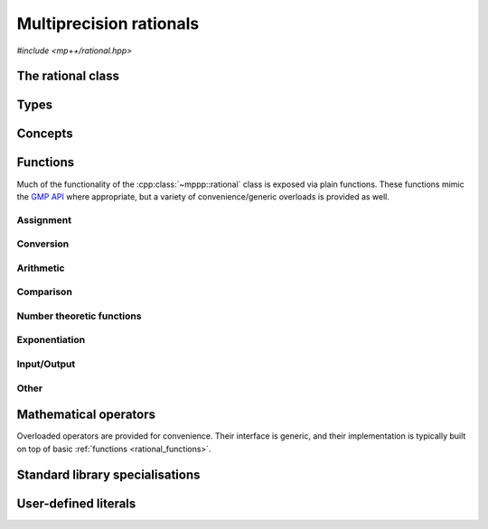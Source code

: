 .. _rational_reference:

Multiprecision rationals
========================

.. versionadded:: 0.3

*#include <mp++/rational.hpp>*

The rational class
------------------

.. cpp:class:: template <std::size_t SSize> mppp::rational

   Multiprecision rational class.

   This class represents arbitrary-precision rationals. Internally, the class stores a pair of
   :cpp:class:`integers <mppp::integer>` with static size ``SSize`` as the numerator and denominator.
   Rational numbers are represented in the usual canonical form:

   * numerator and denominator are coprime,
   * the denominator is always strictly positive.

   Most of the functionality is exposed via plain :ref:`functions <rational_functions>`, with the
   general convention that the functions are named after the corresponding GMP functions minus the leading ``mpq_``
   prefix. For instance, the GMP call

   .. code-block:: c++

      mpq_add(rop,a,b);

   that writes the result of ``a + b`` into ``rop`` becomes simply

   .. code-block:: c++

      add(rop,a,b);

   where the ``add()`` function is resolved via argument-dependent lookup. Function calls with overlapping arguments
   are allowed, unless noted otherwise.

   Various :ref:`overloaded operators <rational_operators>` are provided.

   The :cpp:class:`~mppp::rational` class allows to access and manipulate directly the numerator and denominator
   via the :cpp:func:`~mppp::rational::get_num()`, :cpp:func:`~mppp::rational::get_den()`,
   :cpp:func:`~mppp::rational::_get_num()` and :cpp:func:`~mppp::rational::_get_den()` member functions, so that it is
   possible to use :cpp:class:`~mppp::integer` functions directly on numerator and denominator. The mutable getters'
   names :cpp:func:`~mppp::rational::_get_num()` and :cpp:func:`~mppp::rational::_get_den()` are prefixed with an
   underscore ``_`` to highlight their potentially dangerous nature: it is the user's responsibility to ensure that the
   canonical form of the rational is preserved after altering the numerator and/or the denominator via the mutable
   getters.

   A :ref:`tutorial <tutorial_rational>` showcasing various features of :cpp:class:`~mppp::rational`
   is available.

   .. cpp:type:: int_t = integer<SSize>

      Underlying integral type.

      This is the :cpp:class:`~mppp::integer` type used for the representation of numerator and
      denominator.

   .. cpp:member:: static constexpr std::size_t ssize = SSize

      Alias for the static size.

   .. cpp:function:: rational()

      The default constructor initialises to zero.

   .. cpp:function:: rational(const rational &other)
   .. cpp:function:: rational(rational &&other) noexcept

      Copy and move constructors.

      The copy constructor will perform a copy of numerator
      and denominator. The move constructor will leave *other* in an unspecified but valid state.

      :param other: the construction argument.

   .. cpp:function:: template <rational_cvr_interoperable<SSize> T> explicit rational(T &&x)

      Generic constructor.

      This constructor will initialize a rational with the value *x*. The construction will fail if either:

      * *x* is a non-finite floating-point value, or,
      * *x* is a complex value whose imaginary part is not zero
        or whose real part is not finite.

      :param x: the value that will be used to initialize ``this``.

      :exception std\:\:domain_error: if *x* is a non-finite floating-point value, or
        a complex value with non-zero imaginary part or non-finite real part.

   .. cpp:function:: template <rational_cvr_integral_interoperable<SSize> T, rational_cvr_integral_interoperable<SSize> U> explicit rational(T &&n, U &&d, bool make_canonical = true)

      Constructor from numerator and denominator.

      The input value *n* will be used to initialise
      the numerator, while *d* will be used to initialise the denominator. If *make_canonical* is ``true`` (the
      default), then :cpp:func:`~mppp::rational::canonicalise()` will be called after the construction of numerator and
      denominator.

      .. warning::

         If this constructor is called with *make_canonical* set to ``false``, it will be the user's responsibility
         to ensure that ``this`` is canonicalised before using it with other mp++ functions. Failure to do
         so will result in undefined behaviour.

      :param n: the numerator.
      :param d: the denominator.
      :param make_canonical: if ``true``, the rational will be canonicalised after the construction
        of numerator and denominator.

      :exception zero_division_error: if the denominator is zero.

   .. cpp:function:: template <StringType T> explicit rational(const T &s, int base = 10)

      Constructor from string.

      This constructor will initialize ``this`` from the :cpp:concept:`~mppp::StringType` *s*, which must represent
      a rational value in base *base*. The expected format is either a numerator-denominator pair separated
      by the division operator ``/``, or just a numerator (in which case the denominator will be set to one).
      The format for numerator and denominator is described in the documentation of the constructor from string
      of :cpp:class:`~mppp::integer`.

      :param s: the input string.
      :param base: the base used in the string representation.

      :exception zero_division_error: if the denominator is zero.
      :exception unspecified: any exception thrown by the string constructor of :cpp:class:`~mppp::integer`, or by
        memory errors in standard containers.

   .. cpp:function:: explicit rational(const char *begin, const char *end, int base = 10)

      Constructor from a range of characters.

      This constructor will initialise ``this`` from the content of the input half-open range,
      which is interpreted as the string representation of a rational in base *base*.

      Internally, the constructor will copy the content of the range to a local buffer, add a
      string terminator, and invoke the constructor from string.

      :param begin: the begin of the input range.
      :param end: the end of the input range.
      :param base: the base used in the string representation.

      :exception unspecified: any exception thrown by the constructor from string, or by
        memory errors in standard containers.

   .. cpp:function:: explicit rational(const mpz_t n)

      Constructor from a GMP integer.

      This constructor will initialise the numerator of ``this`` with a copy of
      the input GMP integer *n*, and the denominator to 1.

      .. warning::

         It is the user's responsibility to ensure that *n* has been correctly initialized. Calling this constructor
         with an uninitialized *n* results in undefined behaviour.

      :param n: the input GMP integer.

   .. cpp:function:: explicit rational(const mpq_t q)

      Constructor from a GMP rational.

      This constructor will initialise the numerator and denominator of ``this`` with copies
      of those of the GMP rational *q*.

      .. warning::

         It is the user's responsibility to ensure that *q* has been correctly initialized. Calling this constructor
         with an uninitialized *q* results in undefined behaviour.

         This constructor will **not**
         canonicalise ``this``: numerator and denominator are constructed as-is from *q*.

      :param q: the input GMP rational.

   .. cpp:function:: explicit rational(mpq_t &&q)

      Move constructor from a GMP rational.

      This constructor will move the numerator and denominator of the GMP rational *q* into ``this``.

      .. warning::

         It is the user's responsibility to ensure that *q* has been correctly initialized. Calling this constructor
         with an uninitialized *q* results in undefined behaviour.

         This constructor will **not**
         canonicalise ``this``: numerator and denominator are constructed as-is from *q*.

         The user must ensure that, after construction, ``mpq_clear()`` is never
         called on *q*: the resources previously owned by *q* are now owned by ``this``, which
         will take care of releasing them when the destructor is called.

      .. note::

         Due to a compiler bug, this constructor is not available on Microsoft Visual Studio.

      :param q: the input GMP rational.

   .. cpp:function:: rational &operator=(const rational &other)
   .. cpp:function:: rational &operator=(rational &&other) noexcept

      Copy and move assignment.

      After move-assignment, *other* is left in an unspecified but valid state.

      :param other: the assignment argument.

      :return: a reference to ``this``.

   .. cpp:function:: template <rational_cvr_interoperable<SSize> T> rational &operator=(T &&x)

      Generic assignment operator.

      This operator will assign *x* to ``this``.

      :param x: the assignment argument.

      :return: a reference to ``this``.

      :exception unspecified: any exception thrown by the generic constructor.

   .. cpp:function:: template <StringType T> rational &operator=(const T &s)

      Assignment from string.

      The body of this operator is equivalent to:

      .. code-block:: c++

         return *this = rational{s};

      That is, a temporary rational is constructed from *s* and it is then
      move-assigned to ``this``.

      :param s: the string that will be used for the assignment.

      :return: a reference to ``this``.

      :exception unspecified: any exception thrown by the constructor from string.

   .. cpp:function:: rational &operator=(const mpz_t n)

      Assignment from a GMP integer.

      This assignment operator will copy into the numerator of ``this`` the value of the GMP integer *n*,
      and it will set the denominator to 1 via :cpp:func:`mppp::integer::set_one()`.

      .. warning::

         It is the user's responsibility to ensure that *n* has been correctly initialized. Calling this operator
         with an uninitialized *n* results in undefined behaviour.

         No aliasing is allowed:
         the data in *n* must be completely distinct from the data in ``this``.

      :param n: the input GMP integer.

      :return: a reference to ``this``.

   .. cpp:function:: rational &operator=(const ::mpq_t q)

      Assignment from a GMP rational.

      This assignment operator will copy into ``this`` the value of the GMP rational *q*.

      .. warning::

         It is the user's responsibility to ensure that *q* has been correctly initialized. Calling this operator
         with an uninitialized *q* results in undefined behaviour.

         This operator will **not** canonicalise
         the assigned value: numerator and denominator are assigned as-is from *q*.

         No aliasing is allowed:
         the data in *q* must be completely distinct from the data in ``this``.

      :param q: the input GMP rational.

      :return: a reference to ``this``.

   .. cpp:function:: rational &operator=(mpq_t &&q)

      Move assignment from a GMP rational.

      This assignment operator will move the GMP rational *q* into ``this``.

      .. warning::

         It is the user's responsibility to ensure that *q* has been correctly initialized. Calling this operator
         with an uninitialized *q* results in undefined behaviour.

         This operator will **not** canonicalise
         the assigned value: numerator and denominator are assigned as-is from *q*.

         No aliasing is allowed:
         the data in *q* must be completely distinct from the data in ``this``.

         The user must ensure that, after the assignment, ``mpq_clear()`` is never
         called on *q*: the resources previously owned by *q* are now owned by ``this``, which
         will take care of releasing them when the destructor is called.

      .. note::

         Due to a compiler bug, this operator is not available on Microsoft Visual Studio.

      :param q: the input GMP rational.

      :return: a reference to ``this``.

   .. cpp:function:: std::string to_string(int base = 10) const

      Convert to string.

      This operator will return a string representation of ``this`` in base *base*.
      The string format consists of the numerator, followed by the division operator ``/`` and the
      denominator, but only if the denominator is not unitary. Otherwise, only the numerator will be
      represented in the returned string.

      :param base: the desired base for the string representation.

      :return: a string representation for ``this``.

      :exception unspecified: any exception thrown by :cpp:func:`mppp::integer::to_string()`.

   .. cpp:function:: template <rational_interoperable<SSize> T> explicit operator T() const

      Generic conversion operator.

      This operator will convert ``this`` to ``T``.
      Conversion to ``bool`` yields ``false`` if ``this`` is zero,
      ``true`` otherwise. Conversion to other integral types and to :cpp:type:`~mppp::rational::int_t`
      yields the result of the truncated division of the numerator by the denominator, if representable by the target
      type. Conversion to floating-point and complex types might yield inexact values and infinities.

      :return: ``this`` converted to the target type.

      :exception std\:\:overflow_error: if the target type is an integral type and the
        value of ``this`` overflows its range.

   .. cpp:function:: template <rational_interoperable<SSize> T> bool get(T &rop) const

      Generic conversion member function.

      This member function, similarly to the conversion operator, will convert ``this`` to
      ``T``, storing the result of the conversion into *rop*. Differently
      from the conversion operator, this member function does not raise any exception: if the conversion is successful,
      the member function will return ``true``, otherwise the member function will return ``false``. If the conversion
      fails, *rop* will not be altered.

      :param rop: the variable which will store the result of the conversion.

      :return: ``true`` if the conversion succeeded, ``false`` otherwise. The conversion can fail only if ``T`` is
         a C++ integral type which cannot represent the truncated value of ``this``.

   .. cpp:function:: const int_t &get_num() const
   .. cpp:function:: const int_t &get_den() const
   .. cpp:function:: int_t &_get_num()
   .. cpp:function:: int_t &_get_den()

      Getters for numerator and denominator.

      .. warning::

         It is the user's responsibility to ensure that, after changing the numerator
         or denominator via one of the mutable getters, the rational is kept in canonical form.

      :return: a (const) reference to the numerator or denominator.

   .. cpp:function:: rational &canonicalise()

      Canonicalise.

      This member function will put ``this`` in canonical form. In particular, this member function
      will make sure that:

      * the numerator and denominator are coprime (dividing them by their GCD,
        if necessary),
      * the denominator is strictly positive.

      In general, it is not necessary to call explicitly this member function, as the public
      API of :cpp:class:`~mppp::rational` ensures that rationals are kept in canonical
      form. Calling this member function, however, might be necessary if the numerator and/or denominator
      are modified manually, or when constructing/assigning from non-canonical :cpp:type:`mpq_t`
      values.

      :return: a reference to ``this``.

   .. cpp:function:: bool is_canonical() const

      Check canonical form.

      :return: ``true`` if ``this`` is the canonical form for rational numbers, ``false`` otherwise.

   .. cpp:function:: int sgn() const

      Sign function.

      :return: 0 if ``this`` is zero, 1 if ``this`` is positive, -1 if ``this`` is negation.

   .. cpp:function:: rational &neg()

      Negate in-place.

      This function will set ``this`` to its negative.

      :return: a reference to ``this``.

   .. cpp:function:: rational &abs()

      In-place absolute value.

      This function will set ``this`` to its absolute value.

      :return: a reference to ``this``.

   .. cpp:function:: rational &inv()

      Invert in-place.

      This function will set ``this`` to its inverse.

      :return: a reference to ``this``.

      :exception zero_division_error: if ``this`` is zero.

   .. cpp:function:: bool is_zero() const
   .. cpp:function:: bool is_one() const
   .. cpp:function:: bool is_negative_one() const

      Test for special values.

      :return: ``true`` if ``this`` is, respectively, :math:`0`, :math:`1` or :math:`-1`,
        ``false`` otherwise.

Types
-----

.. cpp:type:: mpq_t

   This is the type used by the GMP library to represent multiprecision rationals.
   It is defined as an array of size 1 of an unspecified structure.

   .. seealso::

      https://gmplib.org/manual/Nomenclature-and-Types.html#Nomenclature-and-Types

Concepts
--------

.. cpp:concept:: template <typename T, std::size_t SSize> mppp::rational_interoperable

   This concept is satisfied if the type ``T`` can interoperate with a :cpp:class:`~mppp::rational`
   with static size ``SSize``. Specifically, this concept will be ``true`` if ``T`` satisfies
   :cpp:concept:`~mppp::integer_cpp_arithmetic` or :cpp:concept:`~mppp::integer_cpp_complex`,
   or it is an :cpp:class:`~mppp::integer` with static size ``SSize``.

.. cpp:concept:: template <typename T, std::size_t SSize> mppp::rational_cvr_interoperable

   This concept is satisfied if the type ``T``, after the removal of reference and cv qualifiers,
   satisfies :cpp:concept:`~mppp::rational_interoperable`.

.. cpp:concept:: template <typename T, std::size_t SSize> mppp::rational_integral_interoperable

   This concept is satisfied if either:

   * ``T`` satisfies :cpp:concept:`~mppp::cpp_integral`, or
   * ``T`` is an :cpp:class:`~mppp::integer` with static size ``SSize``.

.. cpp:concept:: template <typename T, std::size_t SSize> mppp::rational_cvr_integral_interoperable

   This concept is satisfied if the type ``T``, after the removal of reference and cv qualifiers,
   satisfies :cpp:concept:`~mppp::rational_integral_interoperable`.

.. cpp:concept:: template <typename T, typename U> mppp::rational_op_types

   This concept is satisfied if the types ``T`` and ``U`` are suitable for use in the
   generic binary :ref:`operators <rational_operators>` and :ref:`functions <rational_functions>`
   involving :cpp:class:`~mppp::rational`. Specifically, the concept will be ``true`` if either:

   * ``T`` and ``U`` are both :cpp:class:`~mppp::rational` with the same static size ``SSize``, or
   * one type is a :cpp:class:`~mppp::rational` and the other is a :cpp:concept:`~mppp::rational_interoperable`
     type.

.. cpp:concept:: template <typename T, typename U> mppp::rational_real_op_types

   This concept will be ``true`` if:

   * ``T`` and ``U`` satisfy :cpp:concept:`~mppp::rational_op_types`, and
   * neither ``T`` nor ``U`` satisfy :cpp:concept:`~mppp::integer_cpp_complex`.

   A corresponding boolean type trait called ``are_rational_real_op_types`` is also available (even if the compiler does
   not support concepts).

.. _rational_functions:

Functions
---------

Much of the functionality of the :cpp:class:`~mppp::rational` class is exposed
via plain functions. These functions
mimic the `GMP API <https://gmplib.org/manual/Rational-Number-Functions.html>`__ where appropriate, but a variety of
convenience/generic overloads is provided as well.

.. _rational_assignment:

Assignment
~~~~~~~~~~

.. cpp:function:: template <std::size_t SSize> void mppp::swap(mppp::rational<SSize> &q1, mppp::rational<SSize> &q2) noexcept

   .. versionadded:: 0.15

   Swap.

   This function will efficiently swap the values of *q1* and *q2*.

   :param q1: the first argument.
   :param q2: the second argument.

.. _rational_conversion:

Conversion
~~~~~~~~~~

.. cpp:function:: template <std::size_t SSize, mppp::rational_interoperable<SSize> T> bool mppp::get(T &rop, const mppp::rational<SSize> &q)

   Generic conversion function.

   This function will convert the input :cpp:class:`~mppp::rational` *q* to a
   :cpp:concept:`~mppp::rational_interoperable` type, storing the result of the conversion into *rop*.
   If the conversion is successful, the function
   will return ``true``, otherwise the function will return ``false``. If the conversion fails, *rop* will
   not be altered.

   :param rop: the variable which will store the result of the conversion.
   :param q: the input argument.

   :return: ``true`` if the conversion succeeded, ``false`` otherwise. The conversion can fail only if ``T`` is
     a C++ integral type which cannot represent the truncated value of *q*.

.. _rational_arithmetic:

Arithmetic
~~~~~~~~~~

.. cpp:function:: template <std::size_t SSize> mppp::rational<SSize> &mppp::add(mppp::rational<SSize> &rop, const mppp::rational<SSize> &x, const mppp::rational<SSize> &y)
.. cpp:function:: template <std::size_t SSize> mppp::rational<SSize> &mppp::sub(mppp::rational<SSize> &rop, const mppp::rational<SSize> &x, const mppp::rational<SSize> &y)
.. cpp:function:: template <std::size_t SSize> mppp::rational<SSize> &mppp::mul(mppp::rational<SSize> &rop, const mppp::rational<SSize> &x, const mppp::rational<SSize> &y)
.. cpp:function:: template <std::size_t SSize> mppp::rational<SSize> &mppp::div(mppp::rational<SSize> &rop, const mppp::rational<SSize> &x, const mppp::rational<SSize> &y)

   Ternary arithmetic primitives.

   These functions will set *rop* to, respectively:

   * :math:`x + y`,
   * :math:`x - y`,
   * :math:`x \times y`,
   * :math:`\frac{x}{y}`.

   :param rop: the return value.
   :param x: the first operand.
   :param y: the second operand.

   :return: a reference to *rop*.

   :exception mppp::zero_division_error: if, in a division operation, *y* is zero.

.. cpp:function:: template <std::size_t SSize> mppp::rational<SSize> &mppp::neg(mppp::rational<SSize> &rop, const mppp::rational<SSize> &x)
.. cpp:function:: template <std::size_t SSize> mppp::rational<SSize> &mppp::abs(mppp::rational<SSize> &rop, const mppp::rational<SSize> &x)

   Binary negation and absolute value.

   These functions will set *rop* to, respectively, :math:`-x` and :math:`\left| x \right|`.

   :param rop: the return value.
   :param x: the input value.

   :return: a reference to *rop*.

.. cpp:function:: template <std::size_t SSize> mppp::rational<SSize> mppp::neg(const mppp::rational<SSize> &x)
.. cpp:function:: template <std::size_t SSize> mppp::rational<SSize> mppp::abs(const mppp::rational<SSize> &x)

   Unary negation and absolute value.

   :param x: the input value.

   :return: :math:`-x` and :math:`\left| x \right|` respectively.

.. cpp:function:: template <std::size_t SSize> mppp::rational<SSize> &mppp::inv(mppp::rational<SSize> &rop, const mppp::rational<SSize> &x)

   Binary inversion.

   This function will set *rop* to :math:`x^{-1}`.

   :param rop: the return value.
   :param x: the input value.

   :return: a reference to *rop*.

   :exception unspecified: any exception thrown by :cpp:func:`mppp::rational::inv()`.

.. cpp:function:: template <std::size_t SSize> mppp::rational<SSize> mppp::inv(const mppp::rational<SSize> &x)

   Unary inversion.

   :param x: the input value.

   :return: :math:`x^{-1}`.

   :exception unspecified: any exception thrown by :cpp:func:`mppp::rational::inv()`.

.. _rational_comparison:

Comparison
~~~~~~~~~~

.. cpp:function:: template <std::size_t SSize> int mppp::cmp(const mppp::rational<SSize> &x, const mppp::rational<SSize> &y)
.. cpp:function:: template <std::size_t SSize> int mppp::cmp(const mppp::rational<SSize> &x, const mppp::integer<SSize> &y)
.. cpp:function:: template <std::size_t SSize> int mppp::cmp(const mppp::integer<SSize> &x, const mppp::rational<SSize> &y)

   Three-way comparisons.

   These functions will return 0 if :math:`x=y`, a negative value if :math:`x<y`
   and a positive value if :math:`x>y`.

   :param x: the first operand.
   :param y: the second operand.

   :return: the result of the comparison.

.. cpp:function:: template <std::size_t SSize> int mppp::sgn(const mppp::rational<SSize> &q)

   Sign function.

   :param q: the input argument.

   :return: 0 if *q* is zero, 1 if *q* is positive, -1 if *q* is negative.

.. cpp:function:: template <std::size_t SSize> bool mppp::is_zero(const mppp::rational<SSize> &q)
.. cpp:function:: template <std::size_t SSize> bool mppp::is_one(const mppp::rational<SSize> &q)
.. cpp:function:: template <std::size_t SSize> bool mppp::is_negative_one(const mppp::rational<SSize> &q)

   Test for special values.

   :param q: the input argument.

   :return: ``true`` if, respectively, :math:`q=0`, :math:`q=1` or :math:`q=-1`, ``false``
     otherwise.

.. _rational_ntheory:

Number theoretic functions
~~~~~~~~~~~~~~~~~~~~~~~~~~

.. versionadded:: 0.8

.. cpp:function:: template <std::size_t SSize, mppp::rational_integral_interoperable<SSize> T> mppp::rational<SSize> mppp::binomial(const mppp::rational<SSize> &x, const T &y)

   Binomial coefficient.

   This function will compute the binomial coefficient :math:`{x \choose y}`. If *x*
   represents an integral value, the calculation is forwarded to the implementation of
   the binomial coefficient for :cpp:class:`~mppp::integer`. Otherwise, an implementation
   based on the falling factorial is employed.

   :param x: the top value.
   :param y: the bottom value.

   :return: :math:`{x \choose y}`.

   :exception unspecified: any exception thrown by the implementation of
     the binomial coefficient for :cpp:class:`~mppp::integer`.

.. _rational_exponentiation:

Exponentiation
~~~~~~~~~~~~~~

.. cpp:function:: template <typename T, mppp::rational_op_types<T> U> auto mppp::pow(const T &x, const U &y)

   Exponentiation.

   This function will return :math:`x^y`. If one of the arguments
   is a floating-point or complex value, then the result will be computed via ``std::pow()`` and it will also be a
   floating-point or complex value. Otherwise, the result will be a :cpp:class:`~mppp::rational`.

   When floating-point and complex types are not involved, the implementation is based on the integral exponentiation
   of numerator and denominator. Thus, if *y* is a rational value, the exponentiation will be successful
   only in a few special cases (e.g., unitary base, zero exponent, etc.).

   :param x: the base.
   :param y: the exponent.

   :return: :math:`x^y`.

   :exception mppp\:\:zero_division_error: if floating-point or complex types are not involved, and
     *x* is zero and *y* negative.
   :exception std\:\:domain_error: if floating-point or complex types are not involved and *y* is a rational value (except
     in a handful of special cases).

.. _rational_io:

Input/Output
~~~~~~~~~~~~

.. cpp:function:: template <std::size_t SSize> std::ostream &mppp::operator<<(std::ostream &os, const mppp::rational<SSize> &q)

   Stream insertion operator.

   This function will direct to the output stream *os* the input :cpp:class:`~mppp::rational` *q*.

   :param os: the output stream.
   :param q: the input :cpp:class:`~mppp::rational`.

   :return: a reference to *os*.

   :exception std\:\:overflow_error: in case of (unlikely) overflow errors.
   :exception unspecified: any exception raised by the public interface of ``std::ostream`` or by memory allocation errors.

.. _rational_other:

Other
~~~~~

.. cpp:function:: template <std::size_t SSize> mppp::rational<SSize> &mppp::canonicalise(mppp::rational<SSize> &rop)

   Canonicalise.

   This function will put *rop* in canonical form. Internally, this function will employ
   :cpp:func:`mppp::rational::canonicalise()`.

   :param rop: the rational that will be canonicalised.

   :return: a reference to *rop*.

.. cpp:function:: template <std::size_t SSize> std::size_t mppp::hash(const mppp::rational<SSize> &q)

   Hash value.

   This function will return a hash value for *q*.

   A :ref:`specialisation <rational_std_specialisations>` of the standard ``std::hash`` functor is also provided, so
   that it is possible to use :cpp:class:`~mppp::rational` in standard unordered associative containers out of the box.

   :param q: the rational whose hash value will be computed.

   :return: a hash value for *q*.

.. _rational_operators:

Mathematical operators
----------------------

Overloaded operators are provided for convenience. Their interface is generic,
and their implementation
is typically built on top of basic :ref:`functions <rational_functions>`.

.. cpp:function:: template <std::size_t SSize> mppp::rational<SSize> mppp::operator+(const mppp::rational<SSize> &q)
.. cpp:function:: template <std::size_t SSize> mppp::rational<SSize> mppp::operator-(const mppp::rational<SSize> &q)

   Identity and negation operators.

   :param q: the input value.

   :return: :math:`q` and :math:`-q` respectively.

.. cpp:function:: template <typename T, mppp::rational_op_types<T> U> auto mppp::operator+(const T &x, const U &y)
.. cpp:function:: template <typename T, mppp::rational_op_types<T> U> auto mppp::operator-(const T &x, const U &y)
.. cpp:function:: template <typename T, mppp::rational_op_types<T> U> auto mppp::operator*(const T &x, const U &y)
.. cpp:function:: template <typename T, mppp::rational_op_types<T> U> auto mppp::operator/(const T &x, const U &y)

   Binary arithmetic operators.

   These operators will return, respectively:

   * :math:`x+y`,
   * :math:`x-y`,
   * :math:`x \times y`,
   * :math:`\frac{x}{y}`.

   The return type of these operators is determined as follows:

   * if the non-:cpp:class:`~mppp::rational` argument is a floating-point or complex value, then the
     type of the result is floating-point or complex; otherwise,
   * the type of the result is :cpp:class:`~mppp::rational`.

   :param x: the first operand.
   :param y: the second operand.

   :return: the result of the operation.

   :exception mppp\:\:zero_division_error: if, in a division not involving floating-point or complex values,
     *y* is zero.

.. cpp:function:: template <typename T, mppp::rational_op_types<T> U> auto mppp::operator+=(T &x, const U &y)
.. cpp:function:: template <typename T, mppp::rational_op_types<T> U> auto mppp::operator-=(T &x, const U &y)
.. cpp:function:: template <typename T, mppp::rational_op_types<T> U> auto mppp::operator*=(T &x, const U &y)
.. cpp:function:: template <typename T, mppp::rational_op_types<T> U> auto mppp::operator/=(T &x, const U &y)

   In-place arithmetic operators.

   These operators will set *x* to, respectively:

   * :math:`x+y`,
   * :math:`x-y`,
   * :math:`x \times y`,
   * :math:`\frac{x}{y}`.

   :param x: the first operand.
   :param y: the second operand.

   :return: a reference to *x*.

   :exception mppp\:\:zero_division_error: if, in a division not involving floating-point or complex values,
     *y* is zero.
   :exception unspecified: any exception thrown by the assignment/conversion operators
     of :cpp:class:`~mppp::rational`.

.. cpp:function:: template <std::size_t SSize> mppp::rational<SSize> &mppp::operator++(mppp::rational<SSize> &q)
.. cpp:function:: template <std::size_t SSize> mppp::rational<SSize> &mppp::operator--(mppp::rational<SSize> &q)

   Prefix increment/decrement.

   :param q: the input argument.

   :return: a reference to *q* after the increment/decrement.

.. cpp:function:: template <std::size_t SSize> mppp::rational<SSize> mppp::operator++(mppp::rational<SSize> &q, int)
.. cpp:function:: template <std::size_t SSize> mppp::rational<SSize> mppp::operator--(mppp::rational<SSize> &q, int)

   Suffix increment/decrement.

   :param q: the input argument.

   :return: a copy of *q* before the increment/decrement.

.. cpp:function:: template <typename T, mppp::rational_op_types<T> U> bool mppp::operator==(const T &op1, const U &op2)
.. cpp:function:: template <typename T, mppp::rational_op_types<T> U> bool mppp::operator!=(const T &op1, const U &op2)
.. cpp:function:: template <typename T, mppp::rational_op_types<T> U> bool mppp::operator<(const T &op1, const U &op2)
.. cpp:function:: template <typename T, mppp::rational_op_types<T> U> bool mppp::operator<=(const T &op1, const U &op2)
.. cpp:function:: template <typename T, mppp::rational_op_types<T> U> bool mppp::operator>(const T &op1, const U &op2)
.. cpp:function:: template <typename T, mppp::rational_op_types<T> U> bool mppp::operator>=(const T &op1, const U &op2)

   Binary comparison operators.

   :param op1: first argument.
   :param op2: second argument.

   :return: the result of the comparison.

.. _rational_std_specialisations:

Standard library specialisations
--------------------------------

.. cpp:class:: template <std::size_t SSize> std::hash<mppp::rational<SSize>>

   Specialisation of ``std::hash`` for :cpp:class:`mppp::rational`.

   .. cpp:type:: public argument_type = mppp::rational<SSize>
   .. cpp:type:: public result_type = std::size_t

   .. note::

      The :cpp:type:`argument_type` and :cpp:type:`result_type` type aliases are defined only until C++14.

   .. cpp:function:: public std::size_t operator()(const mppp::rational<SSize> &q) const

      :param q: the input :cpp:class:`mppp::rational`.

      :return: a hash value for *q*.

.. _rational_literals:

User-defined literals
---------------------

.. versionadded:: 0.19

.. cpp:function:: template <char... Chars> mppp::rational<1> mppp::literals::operator"" _q1()
.. cpp:function:: template <char... Chars> mppp::rational<2> mppp::literals::operator"" _q2()
.. cpp:function:: template <char... Chars> mppp::rational<3> mppp::literals::operator"" _q3()

   User-defined rational literals.

   These numeric literal operator templates can be used to construct
   :cpp:class:`~mppp::rational` instances with, respectively, 1, 2 and 3
   limbs of static storage. Literals in binary, octal, decimal and
   hexadecimal format are supported.

   Note that only integral values (i.e., rationals with unitary denominator)
   can be constructed via these literals.

   .. seealso::

      https://en.cppreference.com/w/cpp/language/integer_literal

   :exception std\:\:invalid_argument: if the input sequence of characters is not
     a valid integer literal (as defined by the C++ standard).
